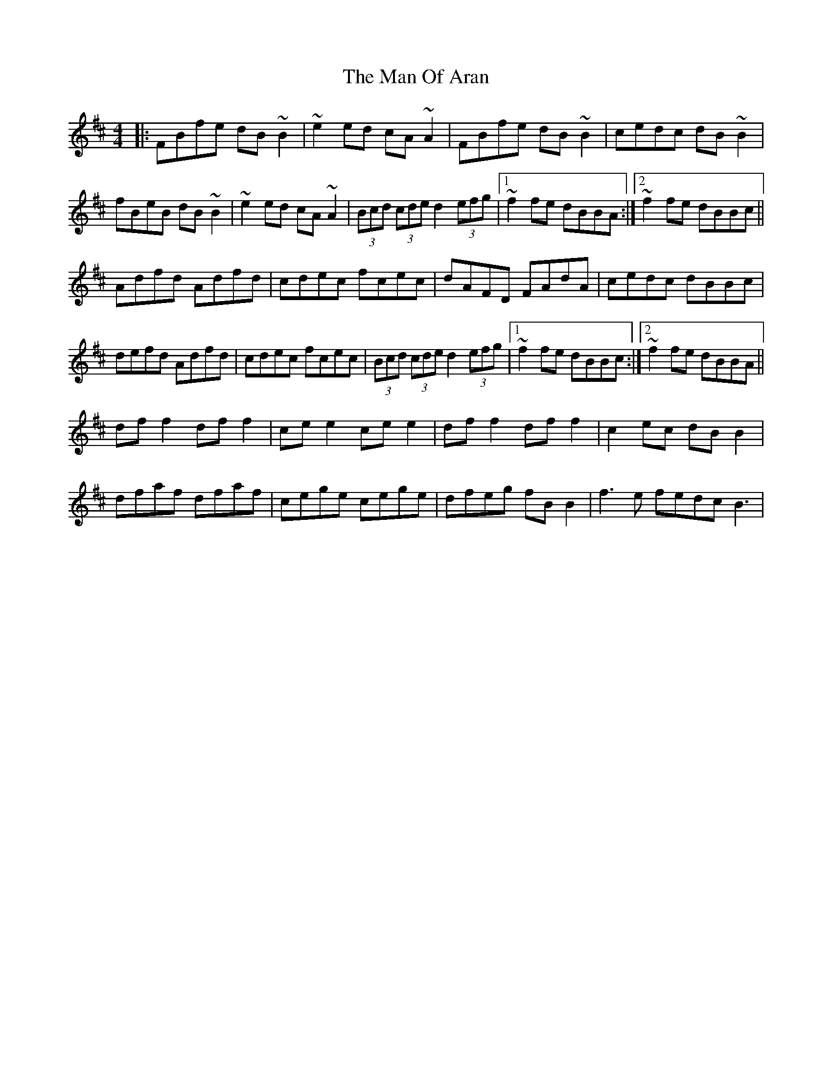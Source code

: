 X: 25274
T: Man Of Aran, The
R: reel
M: 4/4
K: Bminor
|:FBfe dB~B2|~e2ed cA~A2|FBfe dB~B2|cedc dB~B2|
fBeB dB~B2|~e2ed cA~A2|(3Bcd (3cde d2 (3efg|1 ~f2fe dBBA:|2 ~f2fe dBBc||
Adfd Adfd|cdec fcec|dAFD FAdA|cedc dBBc|
defd Adfd|cdec fcec|(3Bcd (3cde d2 (3efg|1 ~f2fe dBBc:|2 ~f2fe dBBA||
df f2 df f2|ce e2 ce e2|df f2 df f2|c2ec dB B2|
dfaf dfaf|cege cege|dfeg fB B2|f3e fedcB3|

